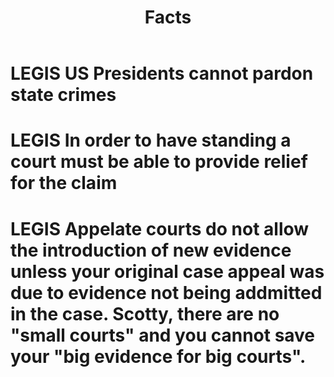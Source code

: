 #+TITLE: Facts
#+CATEGORY: Facts
#+TAGS: facts
#+TODO: LEGIS 



* LEGIS US Presidents cannot pardon state crimes

* LEGIS In order to have standing a court must be able to provide relief for the claim

* LEGIS Appelate courts do not allow the introduction of new evidence unless your original case appeal was due to evidence not being addmitted in the case. Scotty, there are no "small courts" and you cannot save your "big evidence for big courts".


